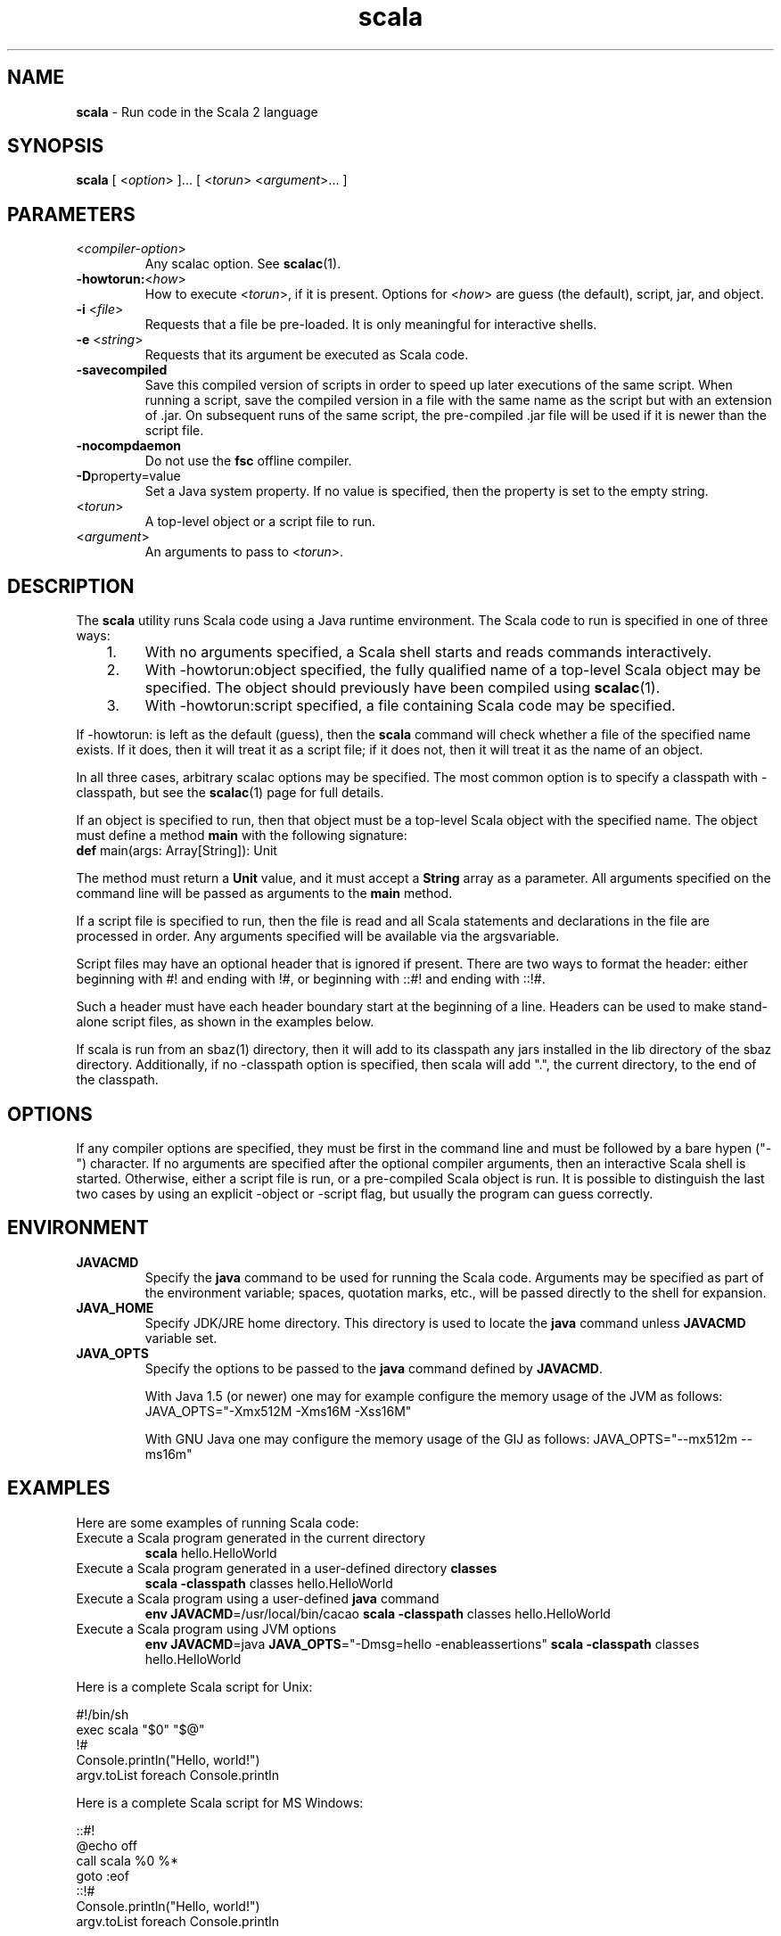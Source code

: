 .\" ##########################################################################
.\" #                      __                                                #
.\" #      ________ ___   / /  ___     Scala 2 On-line Manual Pages          #
.\" #     / __/ __// _ | / /  / _ |    (c) 2002-2013, LAMP/EPFL              #
.\" #   __\ \/ /__/ __ |/ /__/ __ |                                          #
.\" #  /____/\___/_/ |_/____/_/ | |    http://scala-lang.org/                #
.\" #                           |/                                           #
.\" ##########################################################################
.\"
.\" Process this file with nroff -man scala.1
.\"
.TH scala 1  "April 2007" "version 0.5" "USER COMMANDS"
.\"
.\" ############################## NAME ###############################
.\"
.SH NAME
.PP
\fBscala\fR \- Run code in the Scala 2 language
.\"
.\" ############################## SYNOPSIS ###############################
.\"
.SH SYNOPSIS
.PP
\fBscala\fR  [ <\fIoption\fR> ]... [ <\fItorun\fR> <\fIargument\fR>... ]
.\"
.\" ############################## PARAMETERS ###############################
.\"
.SH PARAMETERS
.PP
.TP
<\fIcompiler-option\fR>
Any scalac option.  See \fBscalac\fR(1).
.TP
\fB\-howtorun:\fR<\fIhow\fR> 
How to execute <\fItorun\fR>, if it is present. Options for <\fIhow\fR> are guess (the default), script, jar, and object.
.TP
\fB\-i\fR <\fIfile\fR> 
Requests that a file be pre-loaded.  It is only meaningful for interactive shells.
.TP
\fB\-e\fR <\fIstring\fR> 
Requests that its argument be executed as Scala code.
.TP
\fB\-savecompiled\fR 
Save this compiled version of scripts in order to speed up later executions of the same script.  When running a script, save the compiled version in a file with the same name as the script but with an extension of .jar.  On subsequent runs of the same script, the pre-compiled .jar file will be used if it is newer than the script file.
.TP
\fB\-nocompdaemon\fR 
Do not use the \fBfsc\fR offline compiler.
.TP
\fB\-D\fRproperty=value 
Set a Java system property.  If no value is specified, then the property is set to the empty string.
.TP
<\fItorun\fR>
A top-level object or a script file to run.
.TP
<\fIargument\fR>
An arguments to pass to <\fItorun\fR>.
.\"
.\" ############################## DESCRIPTION ###############################
.\"
.SH DESCRIPTION
.PP
The \fBscala\fR utility runs Scala code using a Java runtime environment.  The Scala code to run is specified in one of three ways:
.IP "   1."
With no arguments specified, a Scala shell starts and reads commands interactively.
.IP "   2."
With -howtorun:object specified, the fully qualified name of a top-level Scala object may be specified.  The object should previously have been compiled using \fBscalac\fR(1).
.IP "   3."
With -howtorun:script specified, a file containing Scala code may be specified.
.PP
If -howtorun: is left as the default (guess), then the \fBscala\fR command will check whether a file of the specified name exists.  If it does, then it will treat it as a script file; if it does not, then it will treat it as the name of an object.
.PP
In all three cases, arbitrary scalac options may be specified. The most common option is to specify a classpath with -classpath, but see the \fBscalac\fR(1) page for full details.   
.PP
If an object is specified to run, then that object must be a top-level Scala object with the specified name.  The object must define a method \fBmain\fR with the following signature:
.TP
\fBdef\fR main(args: Array[String]): Unit
.PP
The method must return a \fBUnit\fR value, and it must accept a \fBString\fR array as a parameter.  All arguments specified on the command line will be passed as arguments to the \fBmain\fR method.
.PP
If a script file is specified to run, then the file is read and all Scala statements and declarations in the file are processed in order. Any arguments specified will be available via the argsvariable.
.PP
Script files may have an optional header that is ignored if present.  There are two ways to format the header: either beginning with #! and ending with !#, or beginning with ::#! and ending with ::!#.
.PP
Such a header must have each header boundary start at the beginning of a line.  Headers can be used to make stand-alone script files, as shown in the examples below.
.PP
If scala is run from an sbaz(1) directory, then it will add to its classpath any jars installed in the lib directory of the sbaz directory.  Additionally, if no -classpath option is specified, then scala will add ".", the current directory, to the end of the classpath.
.\"
.\" ############################## OPTIONS ###############################
.\"
.SH OPTIONS
.PP
If any compiler options are specified, they must be first in the command line and must be followed by a bare hypen ("-") character. If no arguments are specified after the optional compiler arguments, then an interactive Scala shell is started.  Otherwise, either a script file is run, or a pre-compiled Scala object is run.  It is possible to distinguish the last two cases by using an explicit -object or -script flag, but usually the program can guess correctly.
.\"
.\" ############################## ENVIRONMENT ###############################
.\"
.SH ENVIRONMENT
.PP
.TP
\fBJAVACMD\fR
Specify the \fBjava\fR command to be used for running the Scala code.  Arguments may be specified as part of the environment variable; spaces, quotation marks, etc., will be passed directly to the shell for expansion.
.TP
\fBJAVA_HOME\fR
Specify JDK/JRE home directory. This directory is used to locate the \fBjava\fR command unless \fBJAVACMD\fR variable set.
.TP
\fBJAVA_OPTS\fR
Specify the options to be passed to the \fBjava\fR command defined by \fBJAVACMD\fR.
.IP
With Java 1.5 (or newer) one may for example configure the memory usage of the JVM as follows: JAVA_OPTS="-Xmx512M -Xms16M -Xss16M"
.IP
With GNU Java one may configure the memory usage of the GIJ as follows: JAVA_OPTS="--mx512m --ms16m"
.IP

.\"
.\" ############################## EXAMPLES ###############################
.\"
.SH EXAMPLES
.PP
Here are some examples of running Scala code:
.PP
.TP
Execute a Scala program generated in the current directory
\fBscala\fR hello.HelloWorld
.TP
Execute a Scala program generated in a user-defined directory \fBclasses\fR
\fBscala\fR \fB\-classpath\fR classes hello.HelloWorld
.TP
Execute a Scala program using a user-defined \fBjava\fR command
\fBenv JAVACMD\fR=/usr/local/bin/cacao \fBscala\fR \fB\-classpath\fR classes hello.HelloWorld
.TP
Execute a Scala program using JVM options
\fBenv JAVACMD\fR=java \fBJAVA_OPTS\fR="-Dmsg=hello -enableassertions" \fBscala\fR \fB\-classpath\fR classes hello.HelloWorld
.PP
Here is a complete Scala script for Unix: 

.nf
#!/bin/sh
exec scala "$0" "$@"
!#
Console.println("Hello, world!")
argv.toList foreach Console.println
.fi
.PP
Here is a complete Scala script for MS Windows: 

.nf
::#!
@echo off
call scala %0 %*
goto :eof
::!#
Console.println("Hello, world!")
argv.toList foreach Console.println
.fi
.PP
If you want to use the compilation cache to speed up multiple executions of the script, then add -savecompiled to the scala command:

.nf
#!/bin/sh
exec scala -savecompiled "$0" "$@"
!#
Console.println("Hello, world!")
argv.toList foreach Console.println
.fi
.\"
.\" ############################## EXIT STATUS ###############################
.\"
.SH "EXIT STATUS"
.PP
The \fBscala\fR command returns a zero exit status if it succeeds. Non zero is returned in case of any error.  If a script or top-level object is executed and returns a value, then that return value is passed on to \fBscala\fR.
.\"
.\" ############################## AUTHOR ###############################
.\"
.SH AUTHOR
.PP
Written by Martin Odersky and other members of the Scala team.
.\"
.\" ############################## REPORTING BUGS ###############################
.\"
.SH "REPORTING BUGS"
.PP
Report bugs to https://issues.scala-lang.org/.
.\"
.\" ############################## COPYRIGHT ###############################
.\"
.SH COPYRIGHT
.PP
This is open-source software, available to you under a BSD-like license. See accomponying "copyright" or "LICENSE" file for copying conditions. There is NO warranty; not even for MERCHANTABILITY or FITNESS FOR A PARTICULAR PURPOSE.
.\"
.\" ############################## SEE ALSO ###############################
.\"
.SH "SEE ALSO"
.PP
\fBfsc\fR(1), \fBscalac\fR(1), \fBscaladoc\fR(1), \fBscalap\fR(1)
